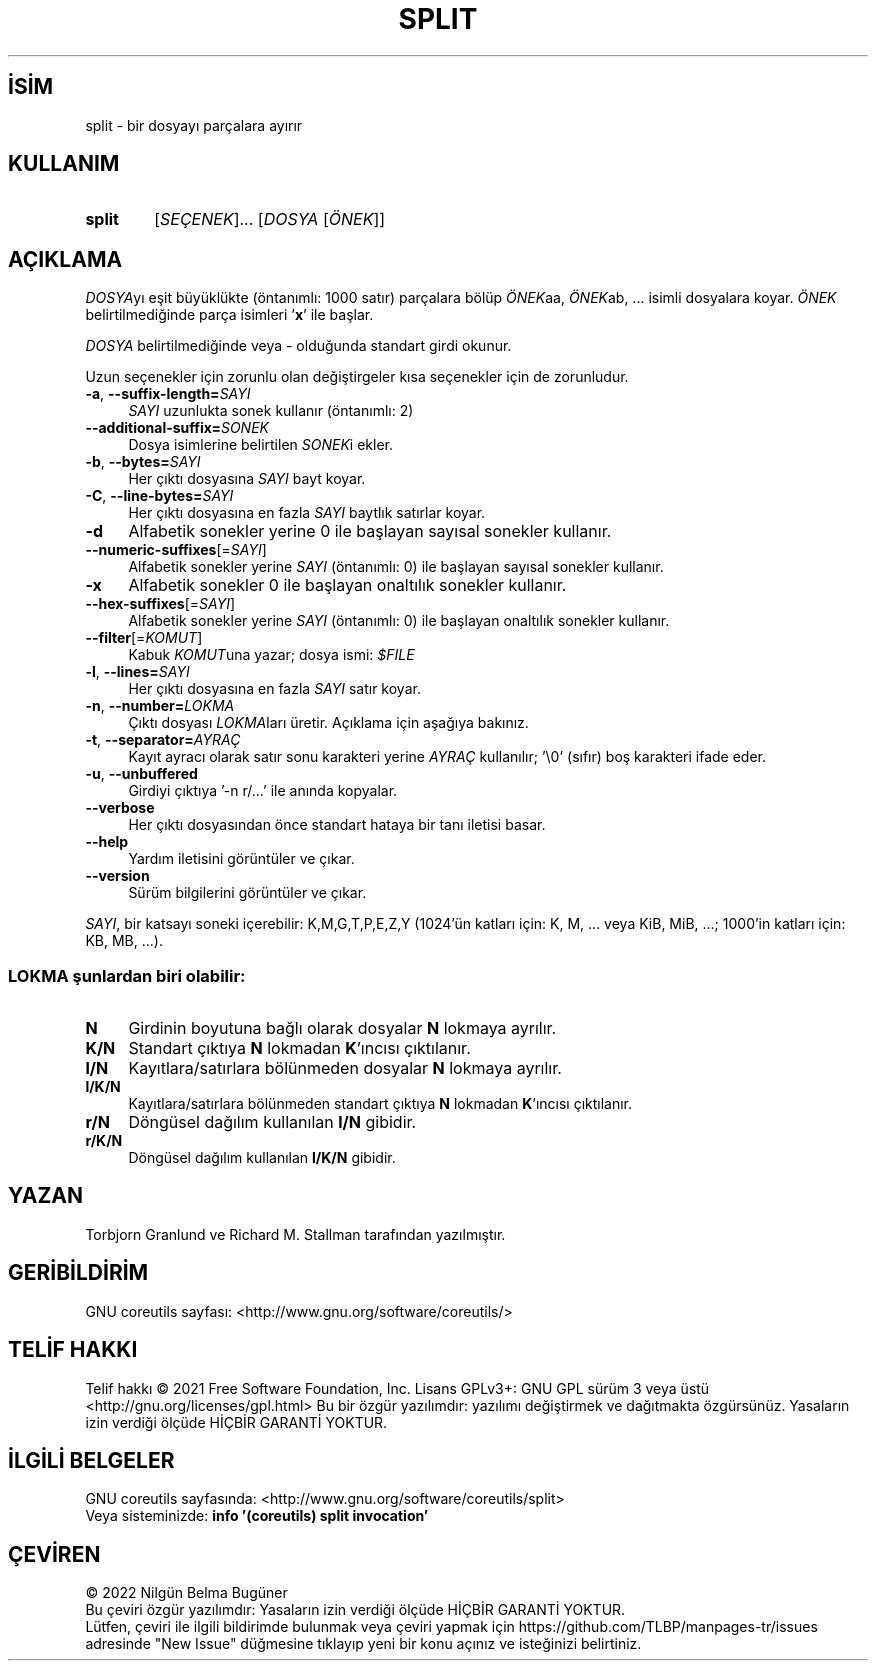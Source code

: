 .ig
 * Bu kılavuz sayfası Türkçe Linux Belgelendirme Projesi (TLBP) tarafından
 * XML belgelerden derlenmiş olup manpages-tr paketinin parçasıdır:
 * https://github.com/TLBP/manpages-tr
 *
..
.\" Derlenme zamanı: 2022-11-10T14:08:50+03:00
.TH "SPLIT" 1 "Eylül 2021" "GNU coreutils 9.0" "Kullanıcı Komutları"
.\" Sözcükleri ilgisiz yerlerden bölme (disable hyphenation)
.nh
.\" Sözcükleri yayma, sadece sola yanaştır (disable justification)
.ad l
.PD 0
.SH İSİM
split - bir dosyayı parçalara ayırır
.sp
.SH KULLANIM
.IP \fBsplit\fR 6
[\fISEÇENEK\fR]... [\fIDOSYA\fR [\fIÖNEK\fR]]
.sp
.PP
.sp
.SH "AÇIKLAMA"
\fIDOSYA\fRyı eşit büyüklükte (öntanımlı: 1000 satır) parçalara bölüp \fIÖNEK\fRaa, \fIÖNEK\fRab, ... isimli dosyalara koyar. \fIÖNEK\fR belirtilmediğinde parça isimleri ’\fBx\fR’ ile başlar.
.sp
\fIDOSYA\fR belirtilmediğinde veya - olduğunda standart girdi okunur.
.sp
Uzun seçenekler için zorunlu olan değiştirgeler kısa seçenekler için de zorunludur.
.sp
.TP 4
\fB-a\fR, \fB--suffix-length=\fR\fISAYI\fR
\fISAYI\fR uzunlukta sonek kullanır (öntanımlı: 2)
.sp
.TP 4
\fB--additional-suffix=\fR\fISONEK\fR
Dosya isimlerine belirtilen \fISONEK\fRi ekler.
.sp
.TP 4
\fB-b\fR, \fB--bytes=\fR\fISAYI\fR
Her çıktı dosyasına \fISAYI\fR bayt koyar.
.sp
.TP 4
\fB-C\fR, \fB--line-bytes=\fR\fISAYI\fR
Her çıktı dosyasına en fazla \fISAYI\fR baytlık satırlar koyar.
.sp
.TP 4
\fB-d\fR
Alfabetik sonekler yerine 0 ile başlayan sayısal sonekler kullanır.
.sp
.TP 4
\fB--numeric-suffixes\fR[=\fISAYI\fR]
Alfabetik sonekler yerine \fISAYI\fR (öntanımlı: 0) ile başlayan sayısal sonekler kullanır.
.sp
.TP 4
\fB-x\fR
Alfabetik sonekler 0 ile başlayan onaltılık sonekler kullanır.
.sp
.TP 4
\fB--hex-suffixes\fR[=\fISAYI\fR]
Alfabetik sonekler yerine \fISAYI\fR (öntanımlı: 0) ile başlayan onaltılık sonekler kullanır.
.sp
.TP 4
\fB--filter\fR[=\fIKOMUT\fR]
Kabuk \fIKOMUT\fRuna yazar; dosya ismi: \fI$FILE\fR
.sp
.TP 4
\fB-l\fR, \fB--lines=\fR\fISAYI\fR
Her çıktı dosyasına en fazla \fISAYI\fR satır koyar.
.sp
.TP 4
\fB-n\fR, \fB--number=\fR\fILOKMA\fR
Çıktı dosyası \fILOKMA\fRları üretir. Açıklama için aşağıya bakınız.
.sp
.TP 4
\fB-t\fR, \fB--separator=\fR\fIAYRAÇ\fR
Kayıt ayracı olarak satır sonu karakteri yerine \fIAYRAÇ\fR kullanılır; ’\\0’ (sıfır) boş karakteri ifade eder.
.sp
.TP 4
\fB-u\fR, \fB--unbuffered\fR
Girdiyi çıktıya ’-n r/...’ ile anında kopyalar.
.sp
.TP 4
\fB--verbose\fR
Her çıktı dosyasından önce standart hataya bir tanı iletisi basar.
.sp
.TP 4
\fB--help\fR
Yardım iletisini görüntüler ve çıkar.
.sp
.TP 4
\fB--version\fR
Sürüm bilgilerini görüntüler ve çıkar.
.sp
.PP
\fISAYI\fR, bir katsayı soneki içerebilir: K,M,G,T,P,E,Z,Y (1024’ün katları için: K, M, ... veya KiB, MiB, ...; 1000’in katları için: KB, MB, ...).
.sp
.SS "LOKMA şunlardan biri olabilir:"
.TP 4
\fBN\fR
Girdinin boyutuna bağlı olarak dosyalar \fBN\fR lokmaya ayrılır.
.sp
.TP 4
\fBK/N\fR
Standart çıktıya \fBN\fR lokmadan \fBK\fR’ıncısı çıktılanır.
.sp
.TP 4
\fBl/N\fR
Kayıtlara/satırlara bölünmeden dosyalar \fBN\fR lokmaya ayrılır.
.sp
.TP 4
\fBl/K/N\fR
Kayıtlara/satırlara bölünmeden standart çıktıya \fBN\fR lokmadan \fBK\fR’ıncısı çıktılanır.
.sp
.TP 4
\fBr/N\fR
Döngüsel dağılım kullanılan \fBl/N\fR gibidir.
.sp
.TP 4
\fBr/K/N\fR
Döngüsel dağılım kullanılan \fBl/K/N\fR gibidir.
.sp
.PP
.sp
.sp
.SH "YAZAN"
Torbjorn Granlund ve Richard M. Stallman tarafından yazılmıştır.
.sp
.SH "GERİBİLDİRİM"
GNU coreutils sayfası: <http://www.gnu.org/software/coreutils/>
.sp
.SH "TELİF HAKKI"
Telif hakkı © 2021 Free Software Foundation, Inc. Lisans GPLv3+: GNU GPL sürüm 3 veya üstü <http://gnu.org/licenses/gpl.html> Bu bir özgür yazılımdır: yazılımı değiştirmek ve dağıtmakta özgürsünüz. Yasaların izin verdiği ölçüde HİÇBİR GARANTİ YOKTUR.
.sp
.SH "İLGİLİ BELGELER"
GNU coreutils sayfasında: <http://www.gnu.org/software/coreutils/split>
.br
Veya sisteminizde: \fBinfo ’(coreutils) split invocation’\fR
.sp
.SH "ÇEVİREN"
© 2022 Nilgün Belma Bugüner
.br
Bu çeviri özgür yazılımdır: Yasaların izin verdiği ölçüde HİÇBİR GARANTİ YOKTUR.
.br
Lütfen, çeviri ile ilgili bildirimde bulunmak veya çeviri yapmak için https://github.com/TLBP/manpages-tr/issues adresinde "New Issue" düğmesine tıklayıp yeni bir konu açınız ve isteğinizi belirtiniz.
.sp
